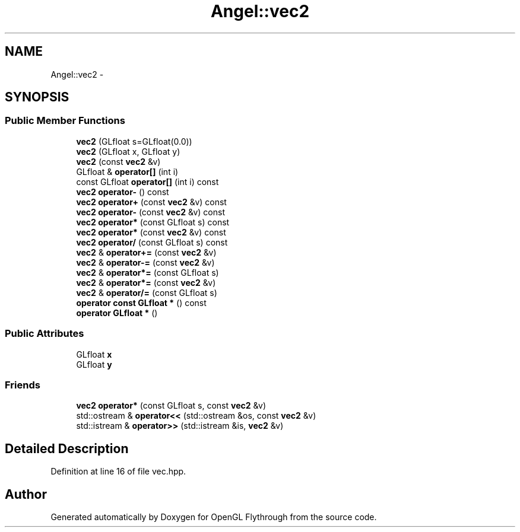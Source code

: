 .TH "Angel::vec2" 3 "Tue Nov 27 2012" "Version 001" "OpenGL Flythrough" \" -*- nroff -*-
.ad l
.nh
.SH NAME
Angel::vec2 \- 
.SH SYNOPSIS
.br
.PP
.SS "Public Member Functions"

.in +1c
.ti -1c
.RI "\fBvec2\fP (GLfloat s=GLfloat(0\&.0))"
.br
.ti -1c
.RI "\fBvec2\fP (GLfloat x, GLfloat y)"
.br
.ti -1c
.RI "\fBvec2\fP (const \fBvec2\fP &v)"
.br
.ti -1c
.RI "GLfloat & \fBoperator[]\fP (int i)"
.br
.ti -1c
.RI "const GLfloat \fBoperator[]\fP (int i) const "
.br
.ti -1c
.RI "\fBvec2\fP \fBoperator-\fP () const "
.br
.ti -1c
.RI "\fBvec2\fP \fBoperator+\fP (const \fBvec2\fP &v) const "
.br
.ti -1c
.RI "\fBvec2\fP \fBoperator-\fP (const \fBvec2\fP &v) const "
.br
.ti -1c
.RI "\fBvec2\fP \fBoperator*\fP (const GLfloat s) const "
.br
.ti -1c
.RI "\fBvec2\fP \fBoperator*\fP (const \fBvec2\fP &v) const "
.br
.ti -1c
.RI "\fBvec2\fP \fBoperator/\fP (const GLfloat s) const "
.br
.ti -1c
.RI "\fBvec2\fP & \fBoperator+=\fP (const \fBvec2\fP &v)"
.br
.ti -1c
.RI "\fBvec2\fP & \fBoperator-=\fP (const \fBvec2\fP &v)"
.br
.ti -1c
.RI "\fBvec2\fP & \fBoperator*=\fP (const GLfloat s)"
.br
.ti -1c
.RI "\fBvec2\fP & \fBoperator*=\fP (const \fBvec2\fP &v)"
.br
.ti -1c
.RI "\fBvec2\fP & \fBoperator/=\fP (const GLfloat s)"
.br
.ti -1c
.RI "\fBoperator const GLfloat *\fP () const "
.br
.ti -1c
.RI "\fBoperator GLfloat *\fP ()"
.br
.in -1c
.SS "Public Attributes"

.in +1c
.ti -1c
.RI "GLfloat \fBx\fP"
.br
.ti -1c
.RI "GLfloat \fBy\fP"
.br
.in -1c
.SS "Friends"

.in +1c
.ti -1c
.RI "\fBvec2\fP \fBoperator*\fP (const GLfloat s, const \fBvec2\fP &v)"
.br
.ti -1c
.RI "std::ostream & \fBoperator<<\fP (std::ostream &os, const \fBvec2\fP &v)"
.br
.ti -1c
.RI "std::istream & \fBoperator>>\fP (std::istream &is, \fBvec2\fP &v)"
.br
.in -1c
.SH "Detailed Description"
.PP 
Definition at line 16 of file vec\&.hpp\&.

.SH "Author"
.PP 
Generated automatically by Doxygen for OpenGL Flythrough from the source code\&.
